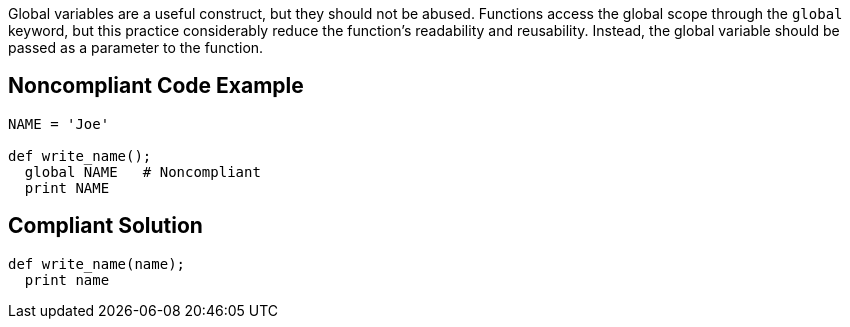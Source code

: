Global variables are a useful construct, but they should not be abused. Functions access the global scope through the ``++global++`` keyword, but this practice considerably reduce the function's readability and reusability. Instead, the global variable should be passed as a parameter to the function.

== Noncompliant Code Example

----
NAME = 'Joe'

def write_name();
  global NAME   # Noncompliant
  print NAME
----

== Compliant Solution

----
def write_name(name);
  print name
----
